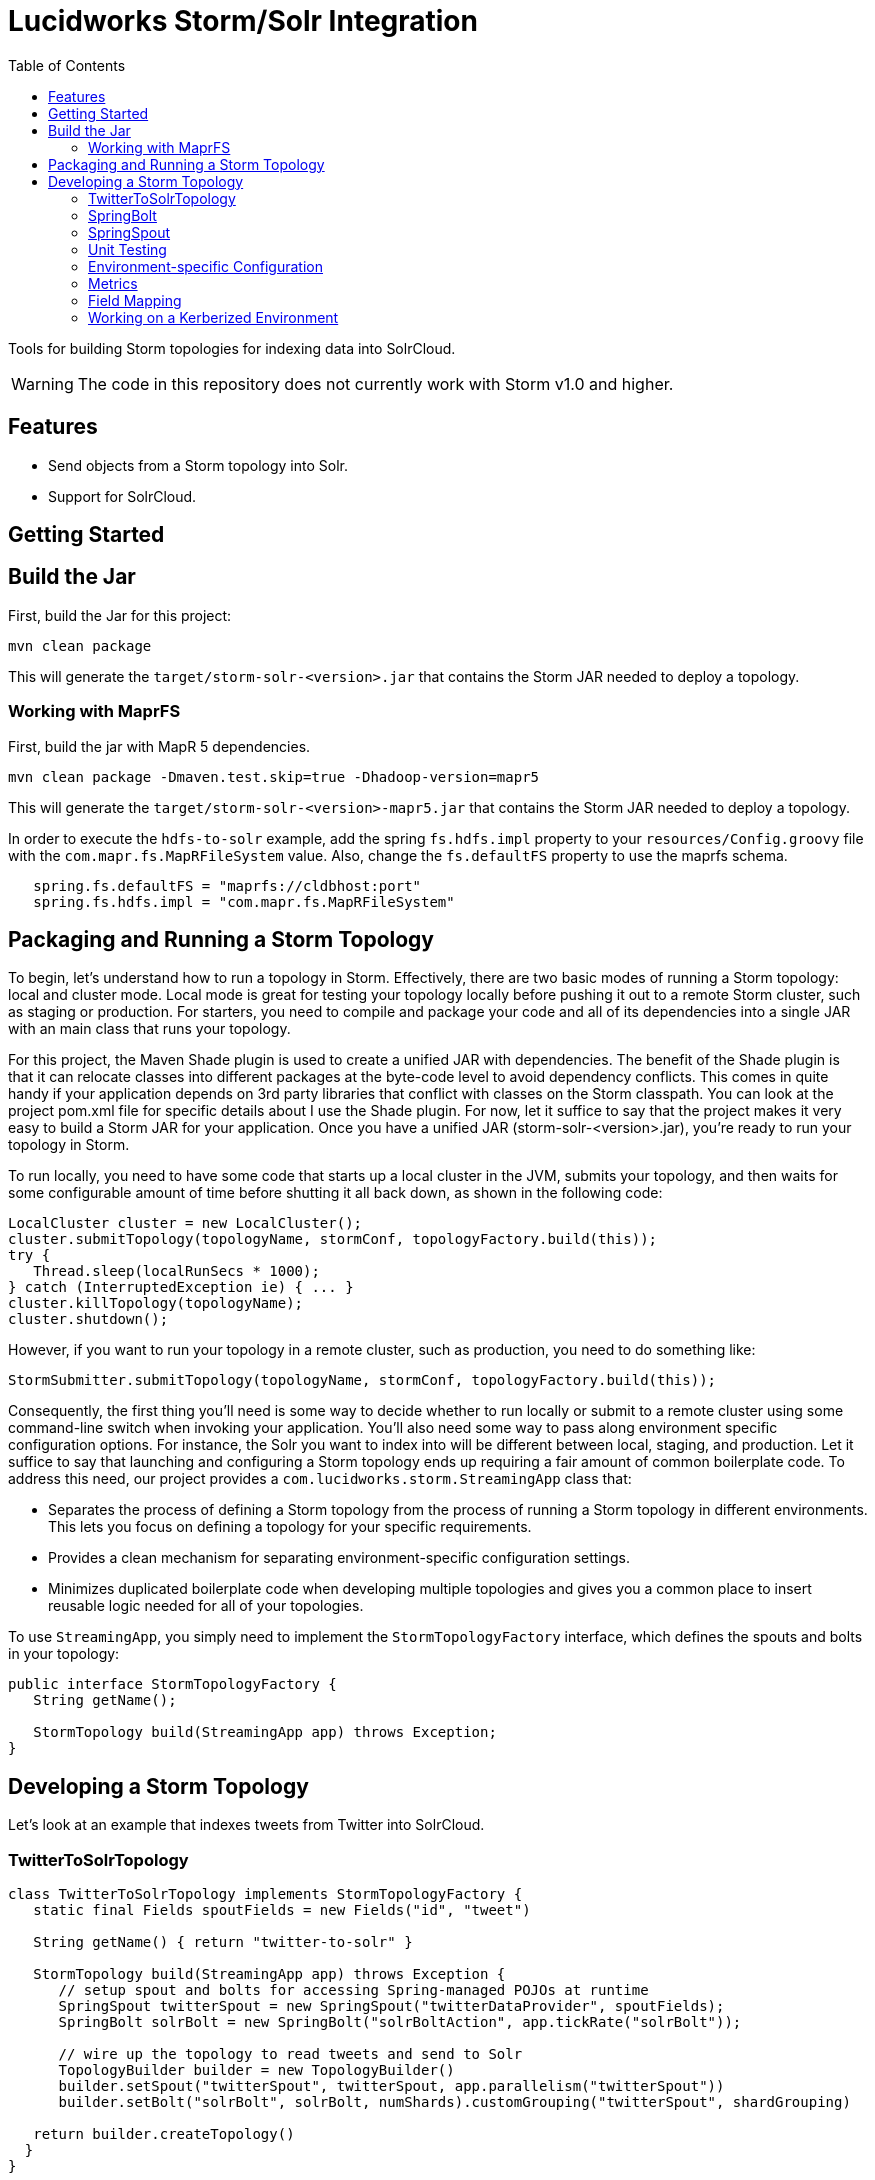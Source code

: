 = Lucidworks Storm/Solr Integration
:doctype: book
:toc: right
:toclevels: 3
:icons: font
:linkattrs:
:source-highlighter: pygments
:pygments-style: tango
:jarfilename: storm-solr-<version>.jar
:jarfilename-mapr: storm-solr-<version>-mapr5.jar

Tools for building Storm topologies for indexing data into SolrCloud.

WARNING: The code in this repository does not currently work with Storm v1.0 and higher.

== Features

* Send objects from a Storm topology into Solr.
* Support for SolrCloud.

== Getting Started

// tag::storm-build[]
== Build the Jar

First, build the Jar for this project:

`mvn clean package`

This will generate the `target/{jarfilename}` that contains the Storm JAR needed to deploy a topology.

// end::storm-build[]
// tag::mapr[]

=== Working with MaprFS

First, build the jar with MapR 5 dependencies.

[source]
mvn clean package -Dmaven.test.skip=true -Dhadoop-version=mapr5

This will generate the `target/{jarfilename-mapr}` that contains the Storm JAR needed to deploy a topology.

In order to execute the `hdfs-to-solr` example, add the spring `fs.hdfs.impl` property to your `resources/Config.groovy` file with the `com.mapr.fs.MapRFileSystem` value. Also, change the `fs.defaultFS` property to use the maprfs schema.

[source,groovy]
----
   spring.fs.defaultFS = "maprfs://cldbhost:port"
   spring.fs.hdfs.impl = "com.mapr.fs.MapRFileSystem"

----

// end::mapr[]
// tag::storm-packaging[]

== Packaging and Running a Storm Topology

To begin, let’s understand how to run a topology in Storm. Effectively, there are two basic modes of running a Storm topology: local and cluster mode. Local mode is great for testing your topology locally before pushing it out to a remote Storm cluster, such as staging or production. For starters, you need to compile and package your code and all of its dependencies into a single JAR with an main class that runs your topology.

For this project, the Maven Shade plugin is used to create a unified JAR with dependencies. The benefit of the Shade plugin is that it can relocate classes into different packages at the byte-code level to avoid dependency conflicts. This comes in quite handy if your application depends on 3rd party libraries that conflict with classes on the Storm classpath. You can look at the project pom.xml file for specific details about I use the Shade plugin. For now, let it suffice to say that the project makes it very easy to build a Storm JAR for your application. Once you have a unified JAR ({jarfilename}), you’re ready to run your topology in Storm.

To run locally, you need to have some code that starts up a local cluster in the JVM, submits your topology, and then waits for some configurable amount of time before shutting it all back down, as shown in the following code:

[source,java]
----
LocalCluster cluster = new LocalCluster();
cluster.submitTopology(topologyName, stormConf, topologyFactory.build(this));
try {
   Thread.sleep(localRunSecs * 1000);
} catch (InterruptedException ie) { ... }
cluster.killTopology(topologyName);
cluster.shutdown();
----

However, if you want to run your topology in a remote cluster, such as production, you need to do something like:

[source,java]
----
StormSubmitter.submitTopology(topologyName, stormConf, topologyFactory.build(this));
----

Consequently, the first thing you’ll need is some way to decide whether to run locally or submit to a remote cluster using some command-line switch when invoking your application. You’ll also need some way to pass along environment specific configuration options. For instance, the Solr you want to index into will be different between local, staging, and production. Let it suffice to say that launching and configuring a Storm topology ends up requiring a fair amount of common boilerplate code. To address this need, our project provides a `com.lucidworks.storm.StreamingApp` class that:

* Separates the process of defining a Storm topology from the process of running a Storm topology in different environments. This lets you focus on defining a topology for your specific requirements.
* Provides a clean mechanism for separating environment-specific configuration settings.
* Minimizes duplicated boilerplate code when developing multiple topologies and gives you a common place to insert reusable logic needed for all of your topologies.

To use `StreamingApp`, you simply need to implement the `StormTopologyFactory` interface, which defines the spouts and bolts in your topology:

[source,java]
----
public interface StormTopologyFactory {
   String getName();

   StormTopology build(StreamingApp app) throws Exception;
}
----

// end::storm-packaging[]
// tag::topology[]

== Developing a Storm Topology

Let's look at an example that indexes tweets from Twitter into SolrCloud.

// tag::twitter-example[]
=== TwitterToSolrTopology

[source,groovy]
----
class TwitterToSolrTopology implements StormTopologyFactory {
   static final Fields spoutFields = new Fields("id", "tweet")

   String getName() { return "twitter-to-solr" }

   StormTopology build(StreamingApp app) throws Exception {
      // setup spout and bolts for accessing Spring-managed POJOs at runtime
      SpringSpout twitterSpout = new SpringSpout("twitterDataProvider", spoutFields);
      SpringBolt solrBolt = new SpringBolt("solrBoltAction", app.tickRate("solrBolt"));

      // wire up the topology to read tweets and send to Solr
      TopologyBuilder builder = new TopologyBuilder()
      builder.setSpout("twitterSpout", twitterSpout, app.parallelism("twitterSpout"))
      builder.setBolt("solrBolt", solrBolt, numShards).customGrouping("twitterSpout", shardGrouping)

   return builder.createTopology()
  }
}
----

A couple of things should stand out to you in this listing. First, there’s no command-line parsing, environment-specific configuration handling, or any code related to running this topology. All that is here is code defining a StormTopology.

Second, the code is quite easy to understand because it only does one thing.

Lastly, this class is written in Groovy instead of Java, which helps keep things nice and tidy. Of course if you don’t want to use Groovy, you can use Java, as the framework supports both seamlessly.

We’ll get into the specific details of the implementation shortly, but first, let’s see how to run the TwitterToSolrTopology using the `StreamingApp` framework. For local mode, you would do:

[source]
....
java -classpath $STORM_HOME/lib/*:target/{jarfilename} com.lucidworks.storm.StreamingApp \
   example.twitter.TwitterToSolrTopology -localRunSecs 90
....

The command above will run the TwitterToSolrTopology for 90 seconds on your local workstation and then shutdown. All the setup work is provided by the `StreamingApp` class.

To submit to a remote cluster, you would do:

[source]
....
$STORM_HOME/bin/storm jar target/{jarfilename} com.lucidworks.storm.StreamingApp \
   example.twitter.TwitterToSolrTopology -env staging
....

Notice that we use the `-env` flag to indicate running in a staging environment. It’s common to need to run a Storm topology in different environments, such as test, staging, and production, so it's built into the `StreamingApp` framework.
// end::twitter-example[]

// tag::spring-bolt[]
=== SpringBolt

The `com.lucidworks.storm.spring.SpringBolt` class allows you to implement your bolt logic as a simple Spring-managed POJO. In the example above, the `SpringBolt` class delegates message processing logic to a Spring-managed bean with id `solrBoltAction`. The `solrBoltAction` bean is defined in the Spring container configuration file `resources/spring.xml` as:

[source,xml]
----
  <bean id="solrBoltAction" class="com.lucidworks.storm.solr.SolrBoltAction">
    <property name="batchSize" value="100"/>
    <property name="bufferTimeoutMs" value="1000"/>
  </bean>
----

The `SpringBolt` framework provides clean separation of concerns and allows you to leverage the full power of the
Spring framework for developing your Storm topology. Moreover, this approach makes it easier to test your bolt action
logic in JUnit outside of the Storm framework.

The `SolrBoltAction` bean also depends on an instance of the `CloudSolrClient` class from SolrJ to be auto-wired
by the Spring framework:

[source,xml]
----
 <bean id="cloudSolrClient" class="shaded.apache.solr.client.solrj.impl.CloudSolrClient">
   <constructor-arg index="0" value="${zkHost}"/>
   <property name="defaultCollection" value="${defaultCollection}"/>
</bean>
----

The `zkHost` and `defaultCollection` properties are defined in `resources/Config.groovy`
// end::spring-bolt[]

//tag::spring-spout[]
=== SpringSpout

In Storm, a spout produces a stream of tuples. The TwitterToSolrTopology example uses an instance of SpringSpout and a Twitter data provider to stream tweets into the topology:

[source,java]
SpringSpout twitterSpout = new SpringSpout("twitterDataProvider", spoutFields);

SpringSpout allows you to focus on the application-specific logic needed to generate data without having to worry about Storm specific implementation details. As you might have guessed, the data provider is a Spring-managed POJO that implements the StreamingDataProvider interface:

[source,java]
----
public interface StreamingDataProvider {
   void open(Map stormConf);

 boolean next(NamedValues record) throws Exception;
}
----

Take a look at the TwitterDataProvider implementation provided in the project as a starting point for implementing a Spring-managed bean for your topology.
// end::spring::spout[]

// tag::unit-test[]
=== Unit Testing

When writing a unit test, you don’t want to have to spin up a Storm cluster to test application-specific logic that doesn’t depend on Storm. Recall that one of the benefits of using this framework is that it separates business logic from Storm boilerplate code.

Let’s look at some code from the unit test for our `SolrBoltAction` implementation.

[source,java]
----
@Test
public void testBoltAction() throws Exception {
  // Spring @Autowired property at runtime
  SolrBoltAction sba = new SolrBoltAction(cloudSolrServer);
  sba.setMaxBufferSize(1); // to avoid buffering docs

  // Mock the Storm tuple
  String docId = "1";
  TestDoc testDoc = new TestDoc(docId, "foo", 10);
  Tuple mockTuple = mock(Tuple.class);
  when(mockTuple.size()).thenReturn(2);
  when(mockTuple.getString(0)).thenReturn(docId);
  when(mockTuple.getValue(1)).thenReturn(testDoc);
  SpringBolt.ExecuteResult result = sba.execute(mockTuple, null);
  assertTrue(result == SpringBolt.ExecuteResult.ACK);
  cloudSolrServer.commit();
  ...
}
----

The first thing to notice is the unit test doesn’t need a Storm cluster to run. This makes tests run quickly and helps isolate bugs since there are fewer runtime dependencies in this test.

It’s also important to notice that the `SolrBoltAction` implementation is not running in a Spring-managed container in this unit test. We’re just creating the instance directly using the new operator. This is good test design as well since you don’t want to create a Spring container for every unit test and testing the Spring configuration is not the responsibility of this particular unit test.

The unit test is also using Mockito to mock the Storm Tuple object that is passed into `SolrBoltAction`. Mockito makes it easy to mock complex objects in a unit test.

The key take-away here is that the unit test focuses on verifying the `SolrBoltAction` implementation without having to worry about Storm or Spring.
// end::unit-test[]

// tag::env-config[]
=== Environment-specific Configuration

Commonly, you will need to manage configuration settings for different environments. For instance, we’ll need to index into a different SolrCloud cluster for staging and production. To address this need, the Spring-driven framework allows you to keep all environment-specific configuration properties in the same configuration file: `Config.groovy`.

Don't worry if you don't know http://www.groovy-lang.org/[Groovy], the syntax of the `Config.groovy` file is easy to understand and allows you to cleanly separate properties for the following environments: test, dev, staging, and production. This approach allows you to run the topology in multiple environments using a simple command-line switch, `-env`, to specify the environment settings that should be applied.

Here’s an example of `Config.groovy` that shows how to organize properties for the test, development, staging, and production environments:

[source,groovy]
----
environments {

 twitterSpout.parallelism = 1
 csvParserBolt.parallelism = 2
 solrBolt.tickRate = 5

 maxPendingMessages = -1

 test {
   env.name = "test"
 }

 development {
   env.name = "development"

   spring.zkHost = "localhost:9983"
   spring.defaultCollection = "gettingstarted"
   spring.fieldGuessingEnabled = true

   spring.fs.defaultFS = "hdfs://localhost:9000"
   spring.hdfsDirPath = "/user/timpotter/csv_files"
   spring.hdfsGlobFilter = "*.csv"
 }

 staging {
   env.name = "staging"

   spring.zkHost = "zkhost:2181"
   spring.defaultCollection = "staging_collection"
   spring.fieldGuessingEnabled = false
 }

 production {
   env.name = "production"

   spring.zkHost = "zkhost1:2181,zkhost2:2181,zkhost3:2181"
   spring.defaultCollection = "prod_collection"
   spring.fieldGuessingEnabled = false
 }
}
----

Notice that all dynamic variables used in the resources/storm-solr-spring.xml must be prefixed with "spring." in `Config.groovy`. For instance, the `${zkHost}` setting in `storm-solr-spring.xml` resolves to the `spring.zkHost` property in `Config.groovy`.

You can also configure all Storm-topology related properties in the `Config.groovy` file. For instance, if you need to change the `topology.max.task.parallelism property` for your topology, you can set that in `Config.groovy`.

When adapting the project to your own requirements, the easiest approach is to update `resources/Config.groovy` with the configuration settings for each of your environments and then rebuild the Job JAR.

However, you can also specify a different `Config.groovy` file by using the `-config` command-line option when deploying the topology, such as:

[source]
....
$STORM_HOME/bin/storm jar target/${jarfilename} com.lucidworks.storm.StreamingApp \
   example.twitter.TwitterToSolrTopology -env staging -config MyConfig.groovy
....

// end::env-config[]

// tag::metrics[]
=== Metrics

Storm provides high-level metrics for bolts and spouts, but if you need more visibility into the inner workings of your application-specific logic, then it’s common to use the Java metrics library, such as: https://dropwizard.github.io/metrics/3.1.0/. Fortunately, there are open source options for integrating metrics with Spring, see: https://github.com/ryantenney/metrics-spring.

The Spring context configuration file `resources/storm-solr-spring.xml` comes pre-configured with all the infrastructure needed to inject metrics into your bean implementations:

[source,xml]
----
<metrics:metric-registry id="metrics"/>
<metrics:annotation-driven metric-registry="metrics"/>
<metrics:reporter type="slf4j" metric-registry="metrics" period="1m"/>
----

By default, the project is configured to log metrics once a minute to the Storm log using the slf4j reporter.

When implementing your `StreamingDataAction` (bolt) or `StreamingDataProvider` (spout), you can have Spring auto-wire metrics objects using the `@Metric` annotation when declaring metrics-related member variables. For instance, the `SolrBoltAction` class uses a `Timer` to track how long it takes to send batches to Solr:

[source,java]
----
@Metric
public Timer sendBatchToSolr;
----

The `SolrBoltAction` class provides several examples of how to use metrics in your bean implementations.

Before moving on to some Solr specific features in the framework, it's important to remember one more point. The example Twitter topology we’ve been working with in this blog is quite trivial. In practice, most topologies are more complex and have many spouts and bolts, typically written by multiple developers. Moreover, topologies tend to evolve over time to incorporate data from new systems and requirements. Using this framework will help you craft complex topologies in a simple, maintainable fashion.
// end::metrics[]

// tag::field-mapping[]
=== Field Mapping

The `SolrBoltAction` bean takes care of sending documents to SolrCloud in an efficient manner, but it only works with SolrInputDocument objects from SolrJ. It’s unlikely that your Storm topology will be working with SolrInputDocument objects natively, so the `SolrBoltAction` bean delegates mapping of input Tuples to SolrInputDocument objects to a Spring-managed bean that implements the `com.lucidworks.storm.solr.SolrInputDocumentMapper` interface. This fits nicely with our design approach of separating concerns in our topology.

The default implementation provided in the project (`DefaultSolrInputDocumentMapper`) uses Java reflection to read data from a Java object to populate the fields of the SolrInputDocument. In the Twitter example, the default implementation uses Java reflection to read data from a Twitter4J Status object to populate dynamic fields on a SolrInputDocument instance.

When using the default mapper, you must have dynamic fields enabled in your Solr `schema.xml` or have Solr's field guessing feature enabled for your collection, which is enabled by default for the `data_driven_schema_configs` configset. The default mapper bean is defined in the `resources/storm-solr-spring.xml` file as:

[source,xml]
----
  <bean id="solrInputDocumentMapper"
        class="com.lucidworks.storm.solr.DefaultSolrInputDocumentMapper">
    <property name="fieldGuessingEnabled" value="${fieldGuessingEnabled}"/>
  </bean>
----

As discussed above, the `${fieldGuessingEnabled}` variable will be resolved from the `Config.groovy` configuration file at runtime.

It should be clear, however, that you can inject your own SolrInputDocumentMapper implementation into the bolt bean using Spring if the default implementation does not meet your needs.
// end::field-mapping[]

// tag::storm-kerberos[]
=== Working on a Kerberized Environment

The `HdfsFileSystemProvider` bean needs the Kerberos credentials (keytab and principal). By default the authentication is set to SIMPLE.

[source,xml]
----
  <bean id="hdfsFileSystemProvider" class="com.lucidworks.storm.example.hdfs.HdfsFileSystemProvider">
    <property name="hdfsConfig">
      <map>
        <entry key="fs.defaultFS" value="${fs.defaultFS:}"/>
        <entry key="hdfs.keytab.file" value="${hdfs.keytab.file:}"/>
        <entry key="hdfs.kerberos.principal" value="${hdfs.kerberos.principal:}"/>
        <entry key="hadoop.security.authentication" value="${hadoop.security.authentication:SIMPLE}"/>
      </map>
    </property>
  </bean>
----

The `SolrSecurity` bean needs the full path of `jaas-client.conf` (see https://cwiki.apache.org/confluence/display/solr/Security). By default, the file is not set and no authentication will be performed.

[source,xml]
----
  <bean id="solrSecurity" class="com.lucidworks.storm.utils.SolrSecurity" init-method="setConfigigurer">
     <property name="solrJaasFile" value="${solrJaasFile:}"/>
     <property name="solrJaasAppName" value="${solrJaasAppName:}"/>
  </bean>
----

*Environment-Specific Configuration Example*

All the properties for the kerberized environment are optional.

[source,groovy]
----
  production {
    env.name = "production"

    spring.zkHost = "host1:2181,host2:2181,host3:2181/solr"
    spring.defaultCollection = "storm-collection"
    spring.fieldGuessingEnabled = false

    spring.maxBufferSize = 100
    spring.bufferTimeoutMs = 500

    spring.fs.defaultFS = "hdfs://namenode:port"
    spring.hdfsDirPath = "/path/to/dataset"
    spring.hdfsGlobFilter = "*.csv"

    spring.hdfs.keytab.file = "hdfs.keytab"
    spring.hdfs.kerberos.principal = "storm"
    spring.hadoop.security.authentication = "KERBEROS"

    spring.solrJaasFile = "/path/to/jaas-client.conf"
    spring.solrJaasAppName = "Client"
  }
----

// end::storm-kerberos[]
// end::topology[]
